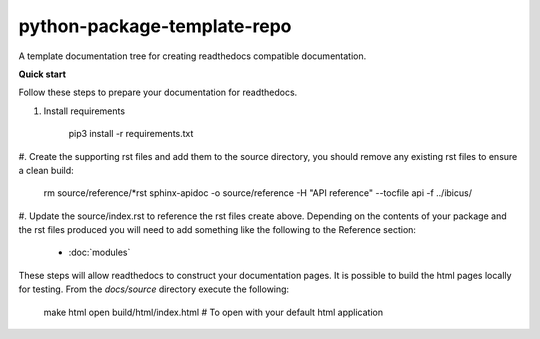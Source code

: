 
****************************
python-package-template-repo
****************************

A template documentation tree for creating readthedocs compatible documentation.

**Quick start**

Follow these steps to prepare your documentation for readthedocs.

#. Install requirements

     pip3 install -r requirements.txt

#. Create the supporting rst files and add them to the source directory, you should remove any
existing rst files to ensure a clean build:

     rm source/reference/*rst
     sphinx-apidoc -o source/reference -H "API reference" --tocfile api -f ../ibicus/

#. Update the source/index.rst to reference the rst files create above. Depending on the contents of your package and the
rst files produced you will need to add something like the following to the Reference section:

     * :doc:`modules`

     .. toctree::
        :maxdepth: 1
        :hidden:
        :caption: Reference

        modules


These steps will allow readthedocs to construct your documentation pages. It is possible to build the html pages locally
for testing. From the `docs/source` directory execute the following:

     make html
     open build/html/index.html  # To open with your default html application
